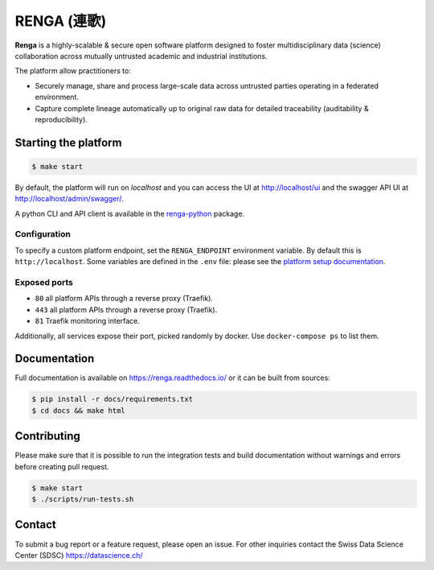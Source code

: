 ..
    Copyright 2017 - Swiss Data Science Center (SDSC)
    A partnership between École Polytechnique Fédérale de Lausanne (EPFL) and
    Eidgenössische Technische Hochschule Zürich (ETHZ).

    Licensed under the Apache License, Version 2.0 (the "License");
    you may not use this file except in compliance with the License.
    You may obtain a copy of the License at

        http://www.apache.org/licenses/LICENSE-2.0

    Unless required by applicable law or agreed to in writing, software
    distributed under the License is distributed on an "AS IS" BASIS,
    WITHOUT WARRANTIES OR CONDITIONS OF ANY KIND, either express or implied.
    See the License for the specific language governing permissions and
    limitations under the License... raw:: html

RENGA (連歌)
============

.. image:: https://img.shields.io/travis/SwissDataScienceCenter/renga.svg
   :target: https://travis-ci.org/SwissDataScienceCenter/renga

.. image:: https://readthedocs.org/projects/renga/badge/?version=latest
    :target: http://renga.readthedocs.io/en/latest/?badge=latest
    :alt: Documentation Status


**Renga** is a highly-scalable & secure open software platform designed to foster
multidisciplinary data (science) collaboration across mutually untrusted
academic and industrial institutions.

The platform allow practitioners to:

* Securely manage, share and process large-scale data across untrusted
  parties operating in a federated environment.

* Capture complete lineage automatically up to original raw data for
  detailed traceability (auditability & reproducibility).


Starting the platform
------------------

.. code:: console

    $ make start

By default, the platform will run on `localhost` and you can access the UI at
http://localhost/ui and the swagger API UI at http://localhost/admin/swagger/.

A python CLI and API client is available in the `renga-python
<https://github/com/SwissDataScienceCenter/renga-python>`_ package.

Configuration
~~~~~~~~~~~~~

To specify a custom platform endpoint, set the ``RENGA_ENDPOINT`` environment
variable. By default this is ``http://localhost``. Some variables are defined in
the ``.env`` file: please see the `platform setup documentation
<https://renga.readthedocs.io/en/latest/user/setup.html>`_.

Exposed ports
~~~~~~~~~~~~~

-  ``80`` all platform APIs through a reverse proxy (Traefik).
-  ``443`` all platform APIs through a reverse proxy (Traefik).
-  ``81`` Traefik monitoring interface.

Additionally, all services expose their port, picked randomly by docker.
Use ``docker-compose ps`` to list them.

Documentation
-------------

Full documentation is available on https://renga.readthedocs.io/
or it can be built from sources:

.. code-block:: console

    $ pip install -r docs/requirements.txt
    $ cd docs && make html

Contributing
------------

Please make sure that it is possible to run the integration tests and
build documentation without warnings and errors before creating pull
request.

.. code-block:: console

    $ make start
    $ ./scripts/run-tests.sh

Contact
-------

To submit a bug report or a feature request, please open an issue. For other
inquiries contact the Swiss Data Science Center (SDSC) https://datascience.ch/
